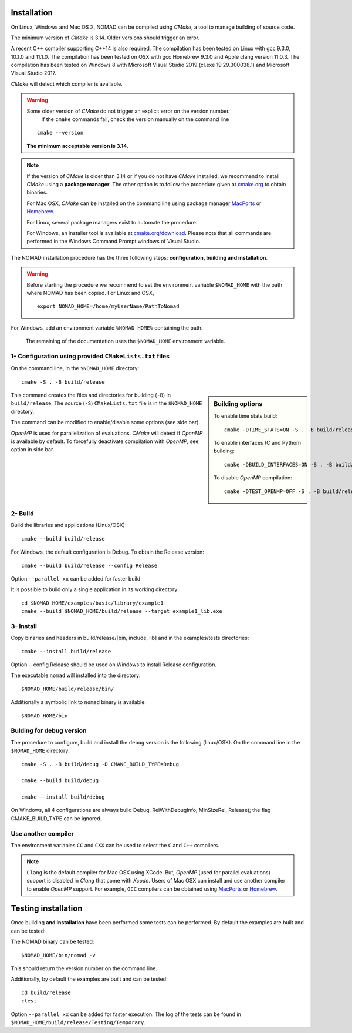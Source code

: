 .. _installation:

Installation
============

On Linux, Windows and Mac OS X, NOMAD can be compiled using *CMake*, a tool to manage building of source code.

The minimum version of *CMake* is 3.14. Older versions should trigger an error.

A recent C++ compiler supporting C++14 is also required. The compilation has been tested on Linux with gcc 9.3.0, 10.1.0 and 11.1.0. The compilation has been tested on OSX with gcc Homebrew 9.3.0 and Apple clang version 11.0.3. The compilation has been tested on Windows 8 with Microsoft Visual Studio 2019 (cl.exe 19.29.300038.1) and Microsoft Visual Studio 2017.

*CMake* will detect which compiler is available.


.. warning:: Some older version of *CMake* do not trigger an explicit error on the version number.
   If the ``cmake`` commands fail, check the version manually on the command line

  ::

    cmake --version

  **The minimum acceptable version is 3.14.**



.. note:: If the version of *CMake* is older than 3.14 or if you do not have *CMake* installed,
   we recommend to install *CMake* using a **package manager**. The other option is to
   follow the procedure given at `cmake.org <https://cmake.org/install/>`_ to obtain binaries.

   For Mac OSX, *CMake* can be installed on the command line using package manager `MacPorts <https://www.macports.org/>`_ or `Homebrew <http://brew.sh/>`_.

   For Linux, several package managers exist to automate the procedure.

   For Windows, an installer tool is available at `cmake.org/download <https://cmake.org/download/>`_. Please note that all commands are performed in the Windows Command Prompt windows of Visual Studio.


The NOMAD installation procedure has the three following steps: **configuration, building and installation**.

.. warning:: Before starting the procedure we recommend to set the environment variable ``$NOMAD_HOME`` with the path where NOMAD has been copied. For Linux and OSX,

  ::

    export NOMAD_HOME=/home/myUserName/PathToNomad

For Windows, add an environment variable ``%NOMAD_HOME%`` containing the path.


  The remaining of the documentation uses the ``$NOMAD_HOME`` environment variable.





.. _cmake_configuration:

1- Configuration using provided ``CMakeLists.txt`` files
""""""""""""""""""""""""""""""""""""""""""""""""""""""""

On the command line, in the ``$NOMAD_HOME`` directory::

  cmake -S . -B build/release


.. sidebar:: Building options

     To enable time stats build::

        cmake -DTIME_STATS=ON -S . -B build/release

     To enable interfaces (C and Python) building::

        cmake -DBUILD_INTERFACES=ON -S . -B build/release

     To disable *OpenMP* compilation::

       cmake -DTEST_OPENMP=OFF -S . -B build/release


This command creates the files and directories for building (``-B``) in ``build/release``. The source (``-S``) ``CMakeLists.txt`` file is in the ``$NOMAD_HOME`` directory.

The command can be modified to enable/disable some options (see side bar).

*OpenMP* is used for parallelization of evaluations. *CMake* will detect if *OpenMP* is available by default. To forcefully deactivate compilation with *OpenMP*, see option in side bar.




2- Build
""""""""

Build the libraries and applications (Linux/OSX)::

  cmake --build build/release

For Windows, the default configuration is Debug. To obtain the Release version::

  cmake --build build/release --config Release

Option ``--parallel xx`` can be added for faster build

It is possible to build only a single application in its working directory::

  cd $NOMAD_HOME/examples/basic/library/example1
  cmake --build $NOMAD_HOME/build/release --target example1_lib.exe

3- Install
""""""""""

Copy binaries and headers in build/release/[bin, include, lib] and in the examples/tests directories::

  cmake --install build/release

Option --config Release should be used on Windows to install Release configuration.

The executable ``nomad`` will installed into the directory::

  $NOMAD_HOME/build/release/bin/

Additionally a symbolic link to ``nomad`` binary is available::

  $NOMAD_HOME/bin



Bulding for debug version
"""""""""""""""""""""""""

The procedure to configure, build and install the ``debug`` version is the following (linux/OSX). On the command line in the ``$NOMAD_HOME`` directory::

  cmake -S . -B build/debug -D CMAKE_BUILD_TYPE=Debug

  cmake --build build/debug

  cmake --install build/debug

On Windows, all 4 configurations are always build Debug, RelWithDebugInfo, MinSizeRel, Release); the flag CMAKE_BUILD_TYPE can be ignored.

Use another compiler
""""""""""""""""""""

The environment variables ``CC`` and ``CXX`` can be used to select the ``C`` and ``C++`` compilers.

.. note:: ``Clang`` is the default compiler for Mac OSX using XCode. But, *OpenMP* (used for parallel evaluations)
   support is disabled in *Clang* that come with *Xcode*.
   Users of Mac OSX can install and use another compiler to enable *OpenMP* support.
   For example, ``GCC`` compilers can be obtained using `MacPorts <https://www.macports.org/>`_ or `Homebrew <http://brew.sh/>`_.


Testing installation
====================

Once building **and installation** have been performed some tests can be performed.
By default the examples are built and can be tested::

The NOMAD binary can be tested::

  $NOMAD_HOME/bin/nomad -v

This should return the version number on the command line.

Additionally, by default the examples are built and can be tested::

  cd build/release
  ctest

Option ``--parallel xx`` can be added for faster execution.
The log of the tests can be found in ``$NOMAD_HOME/build/release/Testing/Temporary``.
